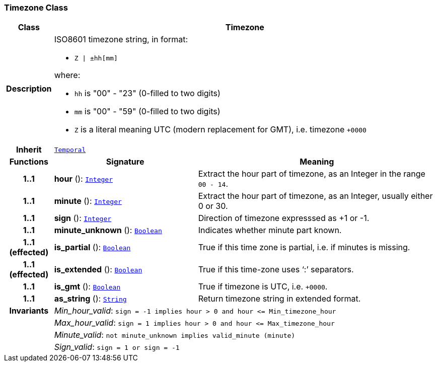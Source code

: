 === Timezone Class

[cols="^1,3,5"]
|===
h|*Class*
2+^h|*Timezone*

h|*Description*
2+a|ISO8601 timezone string, in format:

* `Z &#124; ±hh[mm]`

where:

* `hh` is "00" - "23" (0-filled to two digits)
* `mm` is "00" - "59" (0-filled to two digits)
* `Z` is a literal meaning UTC (modern replacement for GMT), i.e. timezone `+0000`

h|*Inherit*
2+|`<<_temporal_class,Temporal>>`

h|*Functions*
^h|*Signature*
^h|*Meaning*

h|*1..1*
|*hour* (): `<<_integer_class,Integer>>`
a|Extract the hour part of timezone, as an Integer in the range `00 - 14`.

h|*1..1*
|*minute* (): `<<_integer_class,Integer>>`
a|Extract the hour part of timezone, as an Integer, usually either 0 or 30.

h|*1..1*
|*sign* (): `<<_integer_class,Integer>>`
a|Direction of timezone expresssed as +1 or -1.

h|*1..1*
|*minute_unknown* (): `<<_boolean_class,Boolean>>`
a|Indicates whether minute part known.

h|*1..1 +
(effected)*
|*is_partial* (): `<<_boolean_class,Boolean>>`
a|True if this time zone is partial, i.e. if minutes is missing.

h|*1..1 +
(effected)*
|*is_extended* (): `<<_boolean_class,Boolean>>`
a|True if this time-zone uses ‘:’ separators.

h|*1..1*
|*is_gmt* (): `<<_boolean_class,Boolean>>`
a|True if timezone is UTC, i.e. `+0000`.

h|*1..1*
|*as_string* (): `<<_string_class,String>>`
a|Return timezone string in extended format.

h|*Invariants*
2+a|__Min_hour_valid__: `sign = -1 implies hour > 0 and hour \<= Min_timezone_hour`

h|
2+a|__Max_hour_valid__: `sign = 1 implies hour > 0 and hour \<= Max_timezone_hour`

h|
2+a|__Minute_valid__: `not minute_unknown implies valid_minute (minute)`

h|
2+a|__Sign_valid__: `sign = 1 or sign = -1`
|===
